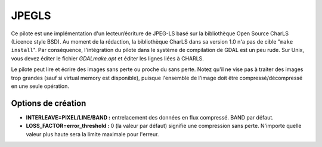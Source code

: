 .. _`gdal.gdal.formats.jpegls`:

========
JPEGLS
========

.. versionadded:: 1.8.0

Ce pilote est une implémentation d'un lecteur/écriture de JPEG-LS basé sur la 
bibliothèque Open Source CharLS (Licence style BSD).
Au moment de la rédaction, la bibliothèque CharLS dans sa version 1.0 n'a pas de 
cible "``make install``". Par conséquence, l'intégration du pilote dans le système 
de compilation de GDAL est un peu rude. Sur Unix, vous devez éditer le fichier 
*GDALmake.opt* et éditer les lignes liées à CHARLS.

Le pilote peut lire et écrire des images sans perte ou proche du sans perte. Notez 
qu'il ne vise pas à traiter des images trop grandes (sauf si virtual memory est 
disponible), puisque l'ensemble de l'image doit être compressé/décompressé en 
une seule opération.

Options de création
====================

* **INTERLEAVE=PIXEL/LINE/BAND :** entrelacement des données en flux compressé. 
  BAND par défaut.
* **LOSS_FACTOR=error_threshold :** 0 (la valeur par défaut) signifie une compression 
  sans perte. N'importe quelle valeur plus haute sera la limite maximale pour 
  l'erreur.

.. seealso::

  * Implémenté dans *gdal/frmts/jpegls/jpeglsdataset.cpp*.
  * `Page principale de la bibliothèque CharLS <http://charls.codeplex.com/>`_

.. yjacolin at free.fr, Yves Jacolin - 2011/08/08 (trunk 21192)
